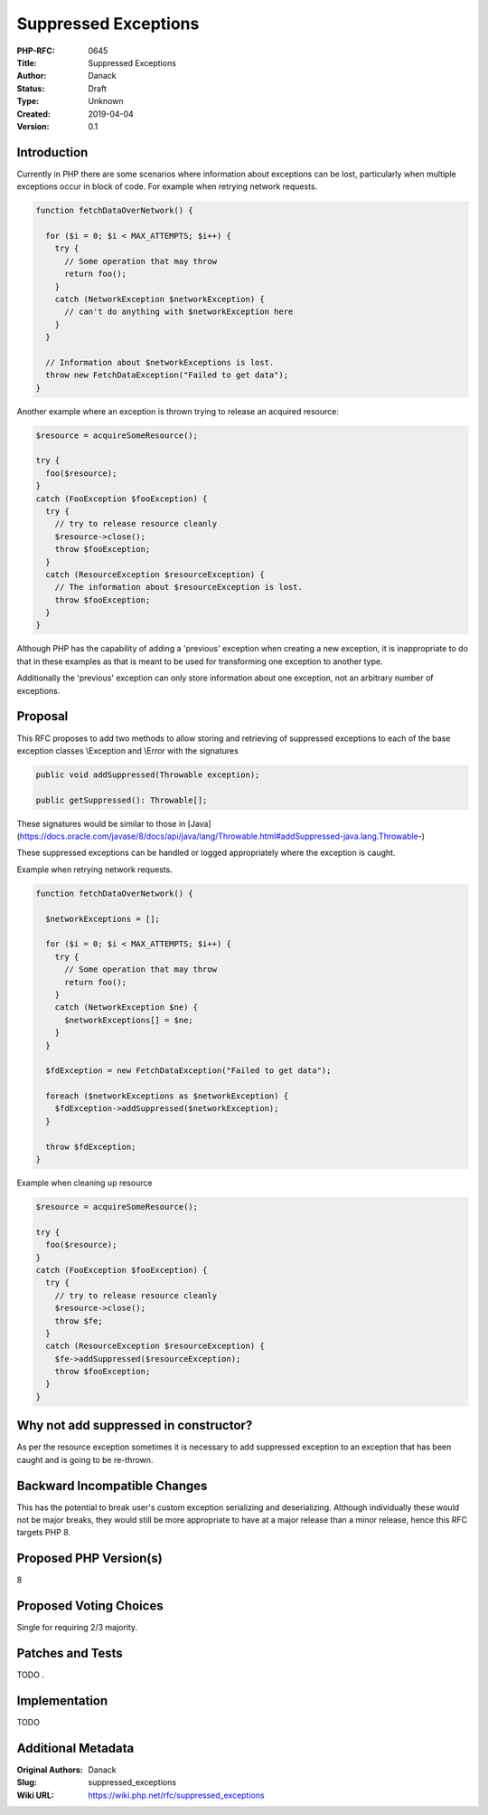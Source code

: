 Suppressed Exceptions
=====================

:PHP-RFC: 0645
:Title: Suppressed Exceptions
:Author: Danack
:Status: Draft
:Type: Unknown
:Created: 2019-04-04
:Version: 0.1

Introduction
------------

Currently in PHP there are some scenarios where information about
exceptions can be lost, particularly when multiple exceptions occur in
block of code. For example when retrying network requests.

.. code:: php

   function fetchDataOverNetwork() {

     for ($i = 0; $i < MAX_ATTEMPTS; $i++) {
       try {
         // Some operation that may throw 
         return foo(); 
       }
       catch (NetworkException $networkException) {
         // can't do anything with $networkException here
       }
     }
     
     // Information about $networkExceptions is lost.
     throw new FetchDataException("Failed to get data");
   }

Another example where an exception is thrown trying to release an
acquired resource:

.. code:: php

   $resource = acquireSomeResource();

   try {
     foo($resource);
   }
   catch (FooException $fooException) {
     try {
       // try to release resource cleanly
       $resource->close();
       throw $fooException;
     }
     catch (ResourceException $resourceException) {
       // The information about $resourceException is lost.
       throw $fooException;
     }
   }

Although PHP has the capability of adding a 'previous' exception when
creating a new exception, it is inappropriate to do that in these
examples as that is meant to be used for transforming one exception to
another type.

Additionally the 'previous' exception can only store information about
one exception, not an arbitrary number of exceptions.

Proposal
--------

This RFC proposes to add two methods to allow storing and retrieving of
suppressed exceptions to each of the base exception classes \\Exception
and \\Error with the signatures

.. code:: php

   public void addSuppressed(Throwable exception);

   public getSuppressed(): Throwable[];

These signatures would be similar to those in
[Java](https://docs.oracle.com/javase/8/docs/api/java/lang/Throwable.html#addSuppressed-java.lang.Throwable-)

These suppressed exceptions can be handled or logged appropriately where
the exception is caught.

Example when retrying network requests.

.. code:: php

   function fetchDataOverNetwork() {

     $networkExceptions = [];

     for ($i = 0; $i < MAX_ATTEMPTS; $i++) {
       try {
         // Some operation that may throw 
         return foo(); 
       }
       catch (NetworkException $ne) {
         $networkExceptions[] = $ne;
       }
     }

     $fdException = new FetchDataException("Failed to get data");
     
     foreach ($networkExceptions as $networkException) {
       $fdException->addSuppressed($networkException);
     }
     
     throw $fdException;
   }

Example when cleaning up resource

.. code:: php

   $resource = acquireSomeResource();

   try {
     foo($resource);
   }
   catch (FooException $fooException) {
     try {
       // try to release resource cleanly
       $resource->close();
       throw $fe;
     }
     catch (ResourceException $resourceException) {
       $fe->addSuppressed($resourceException);        
       throw $fooException;
     }
   }

Why not add suppressed in constructor?
--------------------------------------

As per the resource exception sometimes it is necessary to add
suppressed exception to an exception that has been caught and is going
to be re-thrown.

Backward Incompatible Changes
-----------------------------

This has the potential to break user's custom exception serializing and
deserializing. Although individually these would not be major breaks,
they would still be more appropriate to have at a major release than a
minor release, hence this RFC targets PHP 8.

Proposed PHP Version(s)
-----------------------

8

Proposed Voting Choices
-----------------------

Single for requiring 2/3 majority.

Patches and Tests
-----------------

TODO .

Implementation
--------------

TODO

Additional Metadata
-------------------

:Original Authors: Danack
:Slug: suppressed_exceptions
:Wiki URL: https://wiki.php.net/rfc/suppressed_exceptions
